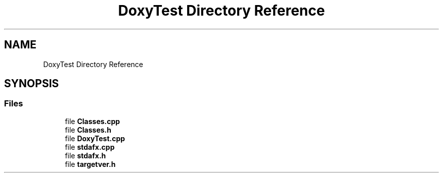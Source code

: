 .TH "DoxyTest Directory Reference" 3 "Thu Mar 23 2017" "Version 1.0.1" "My Project" \" -*- nroff -*-
.ad l
.nh
.SH NAME
DoxyTest Directory Reference
.SH SYNOPSIS
.br
.PP
.SS "Files"

.in +1c
.ti -1c
.RI "file \fBClasses\&.cpp\fP"
.br
.ti -1c
.RI "file \fBClasses\&.h\fP"
.br
.ti -1c
.RI "file \fBDoxyTest\&.cpp\fP"
.br
.ti -1c
.RI "file \fBstdafx\&.cpp\fP"
.br
.ti -1c
.RI "file \fBstdafx\&.h\fP"
.br
.ti -1c
.RI "file \fBtargetver\&.h\fP"
.br
.in -1c
